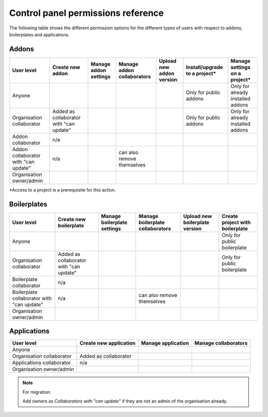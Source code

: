 .. _knowledge-cp-permissions:

Control panel permissions reference
====================================

The following table shows the different permission options for the different
types of users with respect to addons, boilerplates and applications.


Addons
----------

+---------------+-------------+--------------+---------------+---------------+-----------------+-----------------+
| User level    |  Create new | Manage addon | Manage addon  | Upload new    | Install/upgrade | Manage settings | 
|               |  addon      | settings     | collaborators | addon version | to a project*   | on a project*   |
+===============+=============+==============+===============+===============+=================+=================+
| Anyone        |             |              |               |               | Only for public | Only for already|
|               |             |              |               |               | addons          | installed addons|
+---------------+-------------+--------------+---------------+---------------+-----------------+-----------------+
| Organisation  |Added as     |              |               |               | Only for public | Only for already|
| collaborator  |collaborator |              |               |               | addons          | installed addons|
|               |with "can    |              |               |               |                 |                 |
|               |update"      |              |               |               |                 |                 |
+---------------+-------------+--------------+---------------+---------------+-----------------+-----------------+
| Addon         | n/a         |              |               |               |                 |                 |
| collaborator  |             |              |               |               |                 |                 |
+---------------+-------------+--------------+---------------+---------------+-----------------+-----------------+
| Addon         | n/a         |              | can also      |               |                 |                 |
| collaborator  |             |              | remove        |               |                 |                 |
| with "can     |             |              | themselves    |               |                 |                 |
| update"       |             |              |               |               |                 |                 |
+---------------+-------------+--------------+---------------+---------------+-----------------+-----------------+
| Organisation  |             |              |               |               |                 |                 |
| owner/admin   |             |              |               |               |                 |                 |
+---------------+-------------+--------------+---------------+---------------+-----------------+-----------------+

*Access to a project is a prerequisite for this action.


Boilerplates
-------------

+---------------+-------------+--------------+---------------+---------------+-----------------+
| User level    | Create new  | Manage       | Manage        | Upload new    | Create          | 
|               | boilerplate | boilerplate  | boilerplate   | boilerplate   | project with    |
|               |             | settings     | collaborators | version       | boilerplate     |
+===============+=============+==============+===============+===============+=================+
| Anyone        |             |              |               |               | Only for public |
|               |             |              |               |               | boilerplate     |
+---------------+-------------+--------------+---------------+---------------+-----------------+
| Organisation  |Added as     |              |               |               | Only for public |
| collaborator  |collaborator |              |               |               | boilerplate     |
|               |with "can    |              |               |               |                 |
|               |update"      |              |               |               |                 |
+---------------+-------------+--------------+---------------+---------------+-----------------+
| Boilerplate   | n/a         |              |               |               |                 |
| collaborator  |             |              |               |               |                 |
+---------------+-------------+--------------+---------------+---------------+-----------------+
| Boilerplate   | n/a         |              | can also      |               |                 |
| collaborator  |             |              | remove        |               |                 |
| with "can     |             |              | themselves    |               |                 |
| update"       |             |              |               |               |                 |
+---------------+-------------+--------------+---------------+---------------+-----------------+
|  Organisation |             |              |               |               |                 |
|  owner/admin  |             |              |               |               |                 |
+---------------+-------------+--------------+---------------+---------------+-----------------+


Applications
-------------

+---------------+------------+--------------+---------------+
| User level    | Create new | Manage       | Manage        |
|               | application| application  | collaborators |
+===============+============+==============+===============+
| Anyone        |            |              |               |
+---------------+------------+--------------+---------------+
| Organisation  |Added as    |              |               |
| collaborator  |collaborator|              |               |
+---------------+------------+--------------+---------------+
| Applications  | n/a        |              |               |
| collaborator  |            |              |               |
+---------------+------------+--------------+---------------+
|  Organisation |            |              |               |
|  owner/admin  |            |              |               |
+---------------+------------+--------------+---------------+

.. note:: For migration:

 Add owners as *Collaborators with "can update"* if they are not an admin of the organisation already.

